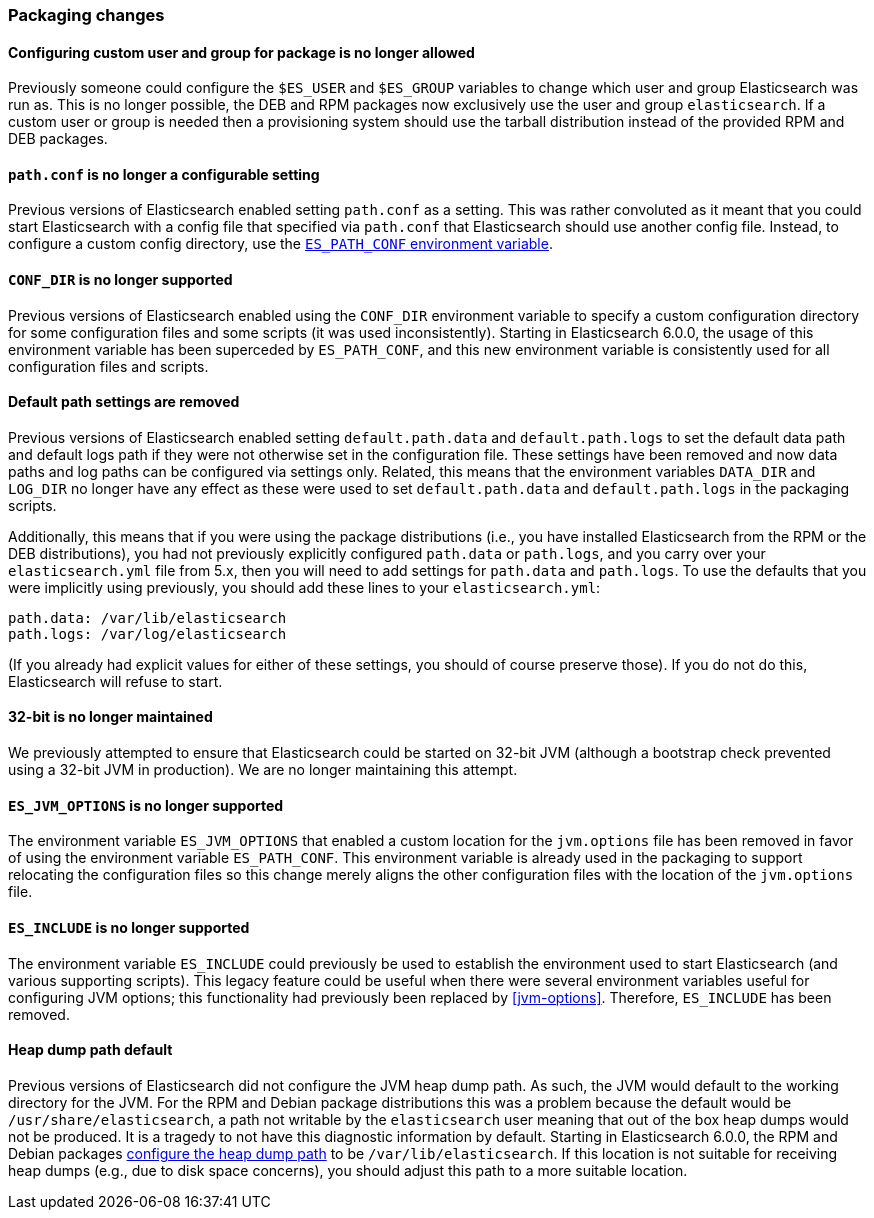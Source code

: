 [[breaking_60_packaging_changes]]
=== Packaging changes

==== Configuring custom user and group for package is no longer allowed

Previously someone could configure the `$ES_USER` and `$ES_GROUP` variables to
change which user and group Elasticsearch was run as. This is no longer
possible, the DEB and RPM packages now exclusively use the user and group
`elasticsearch`. If a custom user or group is needed then a provisioning system
should use the tarball distribution instead of the provided RPM and DEB
packages.

==== `path.conf` is no longer a configurable setting

Previous versions of Elasticsearch enabled setting `path.conf` as a
setting. This was rather convoluted as it meant that you could start
Elasticsearch with a config file that specified via `path.conf` that
Elasticsearch should use another config file. Instead, to configure a custom
config directory, use the <<config-files-location,`ES_PATH_CONF` environment
variable>>.

==== `CONF_DIR` is no longer supported

Previous versions of Elasticsearch enabled using the `CONF_DIR` environment
variable to specify a custom configuration directory for some configuration
files and some scripts (it was used inconsistently). Starting in Elasticsearch
6.0.0, the usage of this environment variable has been superceded by
`ES_PATH_CONF`, and this new environment variable is consistently used for all
configuration files and scripts.

==== Default path settings are removed

Previous versions of Elasticsearch enabled setting `default.path.data` and
`default.path.logs` to set the default data path and default logs path if they
were not otherwise set in the configuration file. These settings have been
removed and now data paths and log paths can be configured via settings
only. Related, this means that the environment variables `DATA_DIR` and
`LOG_DIR` no longer have any effect as these were used to set
`default.path.data` and `default.path.logs` in the packaging scripts.

Additionally, this means that if you were using the package distributions (i.e.,
you have installed Elasticsearch from the RPM or the DEB distributions), you had
not previously explicitly configured `path.data` or `path.logs`, and you carry
over your `elasticsearch.yml` file from 5.x, then you will need to add settings
for `path.data` and `path.logs`. To use the defaults that you were implicitly
using previously, you should add these lines to your `elasticsearch.yml`:

[source,yaml]
--------------------------------------------------
path.data: /var/lib/elasticsearch
path.logs: /var/log/elasticsearch
--------------------------------------------------

(If you already had explicit values for either of these settings, you should of
course preserve those). If you do not do this, Elasticsearch will refuse to
start.

==== 32-bit is no longer maintained

We previously attempted to ensure that Elasticsearch could be started on 32-bit
JVM (although a bootstrap check prevented using a 32-bit JVM in production). We
are no longer maintaining this attempt.

==== `ES_JVM_OPTIONS` is no longer supported

The environment variable `ES_JVM_OPTIONS` that enabled a custom location for the
`jvm.options` file has been removed in favor of using the environment variable
`ES_PATH_CONF`. This environment variable is already used in the packaging to
support relocating the configuration files so this change merely aligns the
other configuration files with the location of the `jvm.options` file.

==== `ES_INCLUDE` is no longer supported

The environment variable `ES_INCLUDE` could previously be used to establish the
environment used to start Elasticsearch (and various supporting scripts). This
legacy feature could be useful when there were several environment variables
useful for configuring JVM options; this functionality had previously been
replaced by <<jvm-options>>. Therefore, `ES_INCLUDE` has been removed.

==== Heap dump path default

Previous versions of Elasticsearch did not configure the JVM heap dump
path. As such, the JVM would default to the working directory for the
JVM. For the RPM and Debian package distributions this was a problem
because the default would be `/usr/share/elasticsearch`, a path not
writable by the `elasticsearch` user meaning that out of the box heap
dumps would not be produced. It is a tragedy to not have this diagnostic
information by default. Starting in Elasticsearch 6.0.0, the RPM and
Debian packages <<heap-dump-path,configure the heap dump path>> to be
`/var/lib/elasticsearch`. If this location is not suitable for receiving
heap dumps (e.g., due to disk space concerns), you should adjust this
path to a more suitable location.
